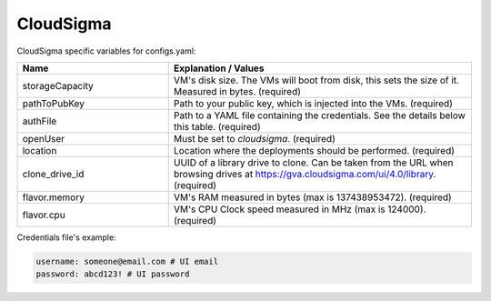 CloudSigma
---------------------------------------------

CloudSigma specific variables for configs.yaml:

.. list-table::
   :widths: 25 50
   :header-rows: 1

   * - Name
     - Explanation / Values
   * - storageCapacity
     - VM's disk size. The VMs will boot from disk, this sets the size of it. Measured in bytes. (required)
   * - pathToPubKey
     - Path to your public key, which is injected into the VMs. (required)
   * - authFile
     - Path to a YAML file containing the credentials. See the details below this table. (required)
   * - openUser
     - Must be set to `cloudsigma`. (required)
   * - location
     - Location where the deployments should be performed. (required)
   * - clone_drive_id
     - UUID of a library drive to clone. Can be taken from the URL when browsing drives at https://gva.cloudsigma.com/ui/4.0/library. (required)
   * - flavor.memory
     - VM's RAM measured in bytes (max is 137438953472). (required)
   * - flavor.cpu
     - VM's CPU Clock speed measured in MHz (max is 124000). (required)

Credentials file's example:

.. code-block:: console

  username: someone@email.com # UI email
  password: abcd123! # UI password
